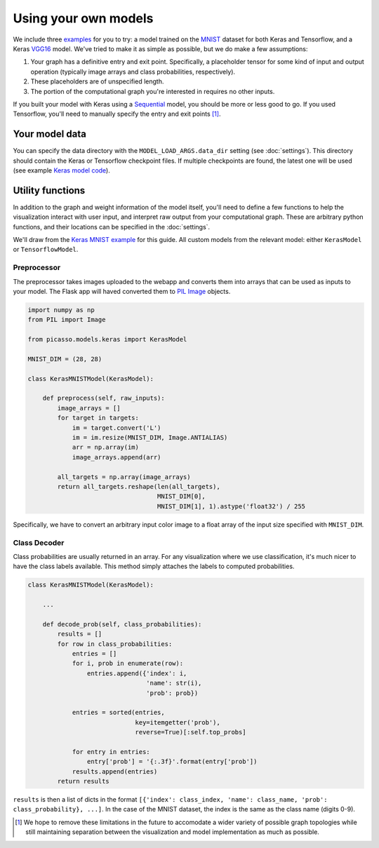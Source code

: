 ===============================
Using your own models
===============================

We include three `examples`_ for you to try: a model trained on the `MNIST`_ dataset for both Keras and Tensorflow, and a Keras `VGG16`_ model.  We've tried to make it as simple as possible, but we do make a few assumptions:

#. Your graph has a definitive entry and exit point.  Specifically, a placeholder tensor for some kind of input and output operation (typically image arrays and class probabilities, respectively).

#. These placeholders are of unspecified length.

#. The portion of the computational graph you're interested in requires no other inputs.

If you built your model with Keras using a `Sequential`_ model, you should be more or less good to go.  If you used Tensorflow, you'll need to manually specify the entry and exit points [#]_.

Your model data
===============

You can specify the data directory with the ``MODEL_LOAD_ARGS.data_dir`` setting (see :doc:`settings`). This directory should contain the Keras or Tensorflow checkpoint files.  If multiple checkpoints are found, the latest one will be used (see example `Keras model code`_).

Utility functions
=================

In addition to the graph and weight information of the model itself, you'll need to define a few functions to help the visualization interact with user input, and interpret raw output from your computational graph.  These are arbitrary python functions, and their locations can be specified in the :doc:`settings`.

We'll draw from the `Keras MNIST example`_ for this guide.  All custom models
from the relevant model: either ``KerasModel`` or ``TensorflowModel``.

Preprocessor
------------

The preprocessor takes images uploaded to the webapp and converts them into arrays that can be used as inputs to your model. The Flask app will haved converted them to `PIL Image`_ objects.

.. code-block:: python3

   import numpy as np
   from PIL import Image
   
   from picasso.models.keras import KerasModel

   MNIST_DIM = (28, 28)

   class KerasMNISTModel(KerasModel):

       def preprocess(self, raw_inputs):
           image_arrays = []
           for target in targets:
               im = target.convert('L')
               im = im.resize(MNIST_DIM, Image.ANTIALIAS)
               arr = np.array(im)
               image_arrays.append(arr)

           all_targets = np.array(image_arrays)
           return all_targets.reshape(len(all_targets),
                                      MNIST_DIM[0],
                                      MNIST_DIM[1], 1).astype('float32') / 255

Specifically, we have to convert an arbitrary input color image to a float array of the input size specified with ``MNIST_DIM``.

Class Decoder
-------------

Class probabilities are usually returned in an array.  For any visualization where we use classification, it's much nicer to have the class labels available.  This method simply attaches the labels to computed probabilities.

.. code-block:: python3

   class KerasMNISTModel(KerasModel):

       ...
       
       def decode_prob(self, class_probabilities):
           results = []
           for row in class_probabilities:
               entries = []
               for i, prob in enumerate(row):
                   entries.append({'index': i,
                                   'name': str(i),
                                   'prob': prob})

               entries = sorted(entries,
                                key=itemgetter('prob'),
                                reverse=True)[:self.top_probs]

               for entry in entries:
                   entry['prob'] = '{:.3f}'.format(entry['prob'])
               results.append(entries)
           return results

``results`` is then a list of dicts in the format ``[{'index': class_index, 'name': class_name, 'prob': class_probability}, ...]``. In the case of the MNIST dataset, the index is the same as the class name (digits 0-9).

.. _examples: https://github.com/merantix/picasso/tree/master/picasso/examples

.. _MNIST: http://yann.lecun.com/exdb/mnist/

.. _VGG16: http://www.robots.ox.ac.uk/~vgg/research/very_deep/

.. _Sequential: https://keras.io/models/sequential/

.. _Keras model code: https://github.com/merantix/picasso/blob/master/picasso/keras/keras.py

.. _Keras MNIST example: https://github.com/merantix/picasso/blob/master/picasso/examples/keras/model.py

.. _PIL Image: http://pillow.readthedocs.io/en/latest/reference/Image.html

.. [#] We hope to remove these limitations in the future to accomodate a wider variety of possible graph topologies while still maintaining separation between the visualization and model implementation as much as possible.
